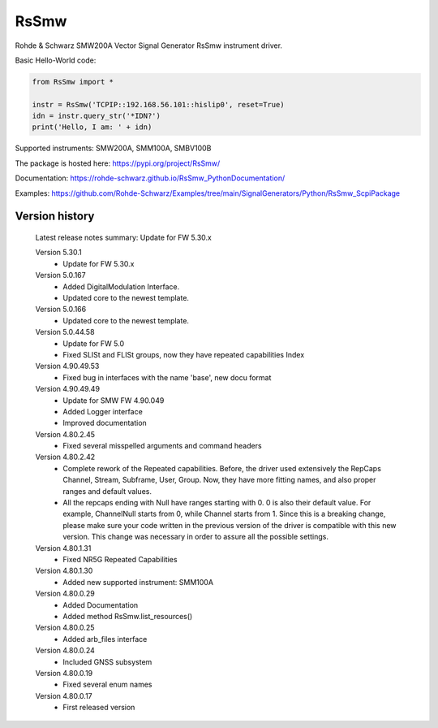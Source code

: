 ==================================
 RsSmw
==================================

.. image:: https://img.shields.io/pypi/v/RsSmw.svg
   :target: https://pypi.org/project/ RsSmw/

.. image:: https://readthedocs.org/projects/sphinx/badge/?version=master
   :target: https://rohde-schwarz.github.io/RsSmw_PythonDocumentation

.. image:: https://img.shields.io/pypi/l/RsSmw.svg
   :target: https://pypi.python.org/pypi/RsSmw/

.. image:: https://img.shields.io/pypi/pyversions/pybadges.svg
   :target: https://img.shields.io/pypi/pyversions/pybadges.svg

.. image:: https://img.shields.io/pypi/dm/RsSmw.svg
   :target: https://pypi.python.org/pypi/RsSmw/

Rohde & Schwarz SMW200A Vector Signal Generator RsSmw instrument driver.

Basic Hello-World code:

.. code-block:: python

    from RsSmw import *

    instr = RsSmw('TCPIP::192.168.56.101::hislip0', reset=True)
    idn = instr.query_str('*IDN?')
    print('Hello, I am: ' + idn)

Supported instruments: SMW200A, SMM100A, SMBV100B

The package is hosted here: https://pypi.org/project/RsSmw/

Documentation: https://rohde-schwarz.github.io/RsSmw_PythonDocumentation/

Examples: https://github.com/Rohde-Schwarz/Examples/tree/main/SignalGenerators/Python/RsSmw_ScpiPackage


Version history
----------------

	Latest release notes summary: Update for FW 5.30.x

	Version 5.30.1
		- Update for FW 5.30.x

	Version 5.0.167
		- Added DigitalModulation Interface.
		- Updated core to the newest template.

	Version 5.0.166
		- Updated core to the newest template.

	Version 5.0.44.58
		- Update for FW 5.0
		- Fixed SLISt and FLISt groups, now they have repeated capabilities Index

	Version 4.90.49.53
		- Fixed bug in interfaces with the name 'base', new docu format

	Version 4.90.49.49
		- Update for SMW FW 4.90.049
		- Added Logger interface
		- Improved documentation

	Version 4.80.2.45
		- Fixed several misspelled arguments and command headers

	Version 4.80.2.42
		- Complete rework of the Repeated capabilities. Before, the driver used extensively the RepCaps Channel, Stream, Subframe, User, Group. Now, they have more fitting names, and also proper ranges and default values.
		- All the repcaps ending with Null have ranges starting with 0. 0 is also their default value. For example, ChannelNull starts from 0, while Channel starts from 1. Since this is a breaking change, please make sure your code written in the previous version of the driver is compatible with this new version. This change was necessary in order to assure all the possible settings.

	Version 4.80.1.31
		- Fixed NR5G Repeated Capabilities

	Version 4.80.1.30
		- Added new supported instrument: SMM100A

	Version 4.80.0.29
		- Added Documentation
		- Added method RsSmw.list_resources()

	Version 4.80.0.25
		- Added arb_files interface

	Version 4.80.0.24
		- Included GNSS subsystem

	Version 4.80.0.19
		- Fixed several enum names

	Version 4.80.0.17
		- First released version
